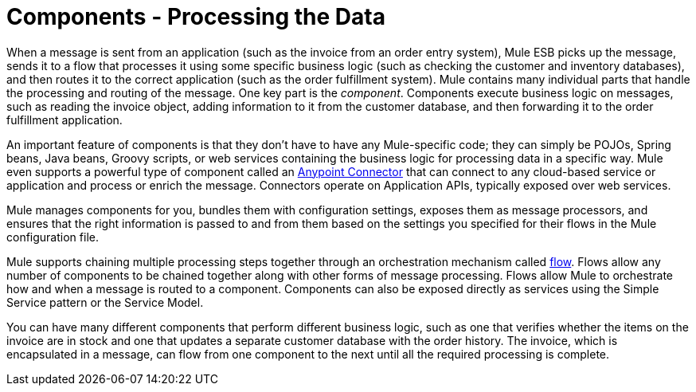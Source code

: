 = Components - Processing the Data

When a message is sent from an application (such as the invoice from an order entry system), Mule ESB picks up the message, sends it to a flow that processes it using some specific business logic (such as checking the customer and inventory databases), and then routes it to the correct application (such as the order fulfillment system). Mule contains many individual parts that handle the processing and routing of the message. One key part is the _component_. Components execute business logic on messages, such as reading the invoice object, adding information to it from the customer database, and then forwarding it to the order fulfillment application.

An important feature of components is that they don't have to have any Mule-specific code; they can simply be POJOs, Spring beans, Java beans, Groovy scripts, or web services containing the business logic for processing data in a specific way. Mule even supports a powerful type of component called an link:/mule\-user\-guide/v/3\.3/anypoint-connectors[Anypoint Connector] that can connect to any cloud-based service or application and process or enrich the message. Connectors operate on Application APIs, typically exposed over web services.

Mule manages components for you, bundles them with configuration settings, exposes them as message processors, and ensures that the right information is passed to and from them based on the settings you specified for their flows in the Mule configuration file.

Mule supports chaining multiple processing steps together through an orchestration mechanism called link:/mule\-user\-guide/v/3\.3/using-flows-for-service-orchestration[flow]. Flows allow any number of components to be chained together along with other forms of message processing. Flows allow Mule to orchestrate how and when a message is routed to a component. Components can also be exposed directly as services using the Simple Service pattern or the Service Model.

You can have many different components that perform different business logic, such as one that verifies whether the items on the invoice are in stock and one that updates a separate customer database with the order history. The invoice, which is encapsulated in a message, can flow from one component to the next until all the required processing is complete.
